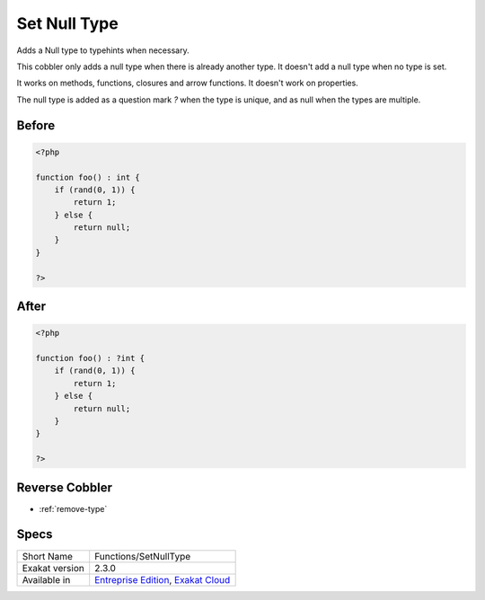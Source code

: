 .. _functions-setnulltype:

.. meta::
	:description:
		Set Null Type: Adds a Null type to typehints when necessary.
	:twitter:card: summary_large_image
	:twitter:site: @exakat
	:twitter:title: Set Null Type
	:twitter:description: Set Null Type: Adds a Null type to typehints when necessary
	:twitter:creator: @exakat
	:twitter:image:src: https://www.exakat.io/wp-content/uploads/2020/06/logo-exakat.png
	:og:image: https://www.exakat.io/wp-content/uploads/2020/06/logo-exakat.png
	:og:title: Set Null Type
	:og:type: article
	:og:description: Adds a Null type to typehints when necessary
	:og:url: https://exakat.readthedocs.io/en/latest/Reference/Cobblers/Functions/SetNullType.html
	:og:locale: en

.. _set-null-type:

Set Null Type
+++++++++++++
Adds a Null type to typehints when necessary. 

This cobbler only adds a null type when there is already another type. It doesn't add a null type when no type is set. 

It works on methods, functions, closures and arrow functions. It doesn't work on properties.

The null type is added as a question mark `?` when the type is unique, and as null when the types are multiple.


.. _set-null-type-before:

Before
______
.. code-block:: php

   <?php
   
   function foo() : int {
       if (rand(0, 1)) {
           return 1;
       } else {
           return null;
       }
   }
   
   ?>

.. _set-null-type-after:

After
_____
.. code-block:: php

   <?php
   
   function foo() : ?int {
       if (rand(0, 1)) {
           return 1;
       } else {
           return null;
       }
   }
   
   ?>

.. _set-null-type-reverse-cobbler:

Reverse Cobbler
_______________

* :ref:`remove-type`



.. _set-null-type-specs:

Specs
_____

+----------------+-------------------------------------------------------------------------------------------------------------------------+
| Short Name     | Functions/SetNullType                                                                                                   |
+----------------+-------------------------------------------------------------------------------------------------------------------------+
| Exakat version | 2.3.0                                                                                                                   |
+----------------+-------------------------------------------------------------------------------------------------------------------------+
| Available in   | `Entreprise Edition <https://www.exakat.io/entreprise-edition>`_, `Exakat Cloud <https://www.exakat.io/exakat-cloud/>`_ |
+----------------+-------------------------------------------------------------------------------------------------------------------------+


